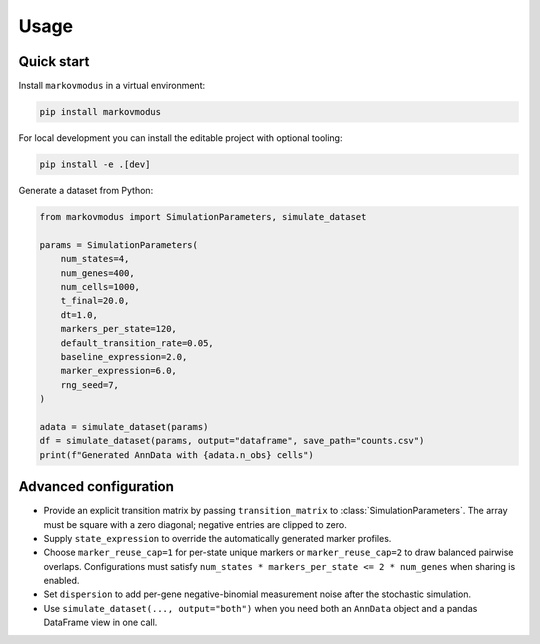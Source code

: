 Usage
=====

Quick start
-----------

Install ``markovmodus`` in a virtual environment:

.. code-block:: bash

   pip install markovmodus

For local development you can install the editable project with optional tooling:

.. code-block:: bash

   pip install -e .[dev]

Generate a dataset from Python:

.. code-block:: python

   from markovmodus import SimulationParameters, simulate_dataset

   params = SimulationParameters(
       num_states=4,
       num_genes=400,
       num_cells=1000,
       t_final=20.0,
       dt=1.0,
       markers_per_state=120,
       default_transition_rate=0.05,
       baseline_expression=2.0,
       marker_expression=6.0,
       rng_seed=7,
   )

   adata = simulate_dataset(params)
   df = simulate_dataset(params, output="dataframe", save_path="counts.csv")
   print(f"Generated AnnData with {adata.n_obs} cells")

Advanced configuration
----------------------

- Provide an explicit transition matrix by passing ``transition_matrix`` to :class:`SimulationParameters`.
  The array must be square with a zero diagonal; negative entries are clipped to zero.
- Supply ``state_expression`` to override the automatically generated marker profiles.
- Choose ``marker_reuse_cap=1`` for per-state unique markers or ``marker_reuse_cap=2`` to draw balanced pairwise overlaps. Configurations must satisfy ``num_states * markers_per_state <= 2 * num_genes`` when sharing is enabled.
- Set ``dispersion`` to add per-gene negative-binomial measurement noise after the stochastic simulation.
- Use ``simulate_dataset(..., output="both")`` when you need both an ``AnnData`` object and
  a pandas DataFrame view in one call.
